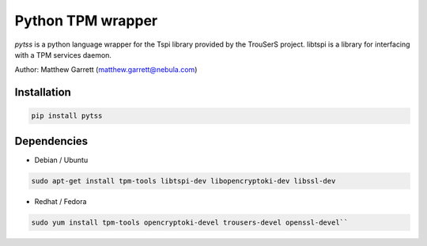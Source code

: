 ====================
Python TPM wrapper
====================

*pytss* is a python language wrapper for the Tspi library provided by the
TrouSerS project. libtspi is a library for interfacing with a TPM services
daemon.

Author: Matthew Garrett (matthew.garrett@nebula.com)

Installation
------------

.. code-block:: bash

    pip install pytss


Dependencies
------------

* Debian / Ubuntu
.. code-block:: bash

    sudo apt-get install tpm-tools libtspi-dev libopencryptoki-dev libssl-dev

* Redhat / Fedora
.. code-block:: bash

    sudo yum install tpm-tools opencryptoki-devel trousers-devel openssl-devel``


